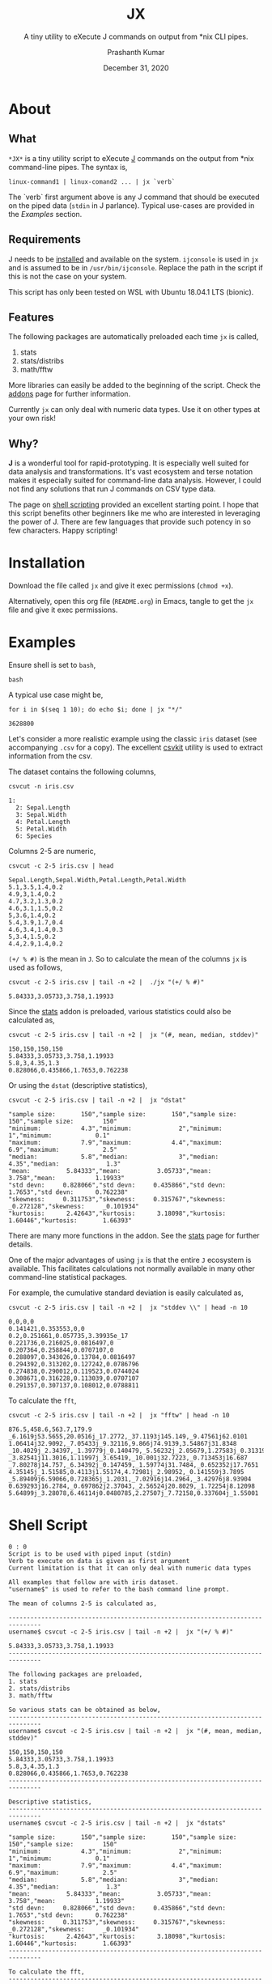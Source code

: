 #+TITLE: JX
#+SUBTITLE: A tiny utility to eXecute J commands on output from *nix CLI pipes.
#+AUTHOR: Prashanth Kumar
#+DATE: December 31, 2020

* About

** What

~*JX*~ is a tiny utility script to eXecute [[https://www.jsoftware.com/#/][J]] commands on the output from *nix command-line pipes. The syntax is,

#+BEGIN_SRC shell
linux-command1 | linux-comand2 ... | jx `verb`
#+END_SRC

The `verb` first argument above is any J command that should be executed on the piped data (~stdin~ in J parlance). Typical use-cases are provided in the [[Examples]] section.

** Requirements

J needs to be [[https://code.jsoftware.com/wiki/System/Installation][installed]] and available on the system. ~ijconsole~ is used in ~jx~ and is assumed to be in ~/usr/bin/ijconsole~. Replace the path in the script if this is not the case on your system.

This script has only been tested on WSL with Ubuntu 18.04.1 LTS (bionic).

** Features

The following packages are automatically preloaded each time ~jx~ is called,
1. stats
2. stats/distribs
3. math/fftw

More libraries can easily be added to the beginning of the script. Check the [[https://code.jsoftware.com/wiki/Vocabulary/Libraries][addons]] page for further information.

Currently ~jx~ can only deal with numeric data types. Use it on other types at your own risk!

** Why?

*J* is a wonderful tool for rapid-prototyping. It is especially well suited for data analysis and transformations. It's vast ecosystem and terse notation makes it especially suited for command-line data analysis. However, I could not find any solutions that run J commands on CSV type data.

The page on [[https://code.jsoftware.com/wiki/Guides/J_Shell_Script][shell scripting]] provided an excellent starting point. I hope that this script benefits other beginners like me who are interested in leveraging the power of J. There are few languages that provide such potency in so few characters. Happy scripting!


* Installation

Download the file called =jx= and give it exec permissions (~chmod +x~).

Alternatively, open this org file (=README.org=) in Emacs, tangle to get the =jx= file and give it exec permissions.


* Examples

Ensure shell is set to ~bash~,
#+BEGIN_SRC shell :session jx :results silent
bash
#+END_SRC

A typical use case might be,
#+BEGIN_SRC shell :session jx :results raw verbatim code :exports both
for i in $(seq 1 10); do echo $i; done | jx "*/"
#+END_SRC

#+RESULTS:
#+BEGIN_SRC shell
3628800
#+END_SRC


Let's consider a more realistic example using the classic =iris= dataset (see accompanying =.csv= for a copy). The excellent [[https://csvkit.readthedocs.io/en/latest/][csvkit]] utility is used to extract information from the csv.

The dataset contains the following columns,
#+BEGIN_SRC shell :session jx :results raw verbatim code :exports both
csvcut -n iris.csv
#+END_SRC

#+RESULTS:
#+BEGIN_SRC shell
1:
  2: Sepal.Length
  3: Sepal.Width
  4: Petal.Length
  5: Petal.Width
  6: Species
#+END_SRC

Columns 2-5 are numeric,
#+BEGIN_SRC shell :session jx :results raw verbatim code :exports both
csvcut -c 2-5 iris.csv | head
#+END_SRC

#+RESULTS:
#+BEGIN_SRC shell
Sepal.Length,Sepal.Width,Petal.Length,Petal.Width
5.1,3.5,1.4,0.2
4.9,3,1.4,0.2
4.7,3.2,1.3,0.2
4.6,3.1,1.5,0.2
5,3.6,1.4,0.2
5.4,3.9,1.7,0.4
4.6,3.4,1.4,0.3
5,3.4,1.5,0.2
4.4,2.9,1.4,0.2
#+END_SRC


~(+/ % #)~ is the mean in ~J~. So to calculate the mean of the columns ~jx~ is used as follows,
#+BEGIN_SRC shell :session jx :results raw verbatim code :exports both
csvcut -c 2-5 iris.csv | tail -n +2 |  ./jx "(+/ % #)"
#+END_SRC

#+RESULTS:
#+BEGIN_SRC shell
5.84333,3.05733,3.758,1.19933
#+END_SRC


Since the [[https://code.jsoftware.com/wiki/Addons/stats/base][stats]] addon is preloaded, various statistics could also be calculated as,
#+BEGIN_SRC shell :session jx :results raw verbatim code :exports both
csvcut -c 2-5 iris.csv | tail -n +2 |  jx "(#, mean, median, stddev)"
#+END_SRC

#+RESULTS:
#+BEGIN_SRC shell
150,150,150,150
5.84333,3.05733,3.758,1.19933
5.8,3,4.35,1.3
0.828066,0.435866,1.7653,0.762238
#+END_SRC


Or using the ~dstat~ (descriptive statistics),
#+BEGIN_SRC shell :session jx :results raw verbatim code :exports both
csvcut -c 2-5 iris.csv | tail -n +2 |  jx "dstat"
#+END_SRC

#+RESULTS:
#+BEGIN_SRC shell
"sample size:       150","sample size:       150","sample size:        150","sample size:        150"
"minimum:           4.3","minimum:             2","minimum:              1","minimum:            0.1"
"maximum:           7.9","maximum:           4.4","maximum:            6.9","maximum:            2.5"
"median:            5.8","median:              3","median:            4.35","median:             1.3"
"mean:          5.84333","mean:          3.05733","mean:             3.758","mean:           1.19933"
"std devn:     0.828066","std devn:     0.435866","std devn:        1.7653","std devn:      0.762238"
"skewness:     0.311753","skewness:     0.315767","skewness:     _0.272128","skewness:     _0.101934"
"kurtosis:      2.42643","kurtosis:      3.18098","kurtosis:       1.60446","kurtosis:       1.66393"
#+END_SRC


There are many more functions in the addon. See the [[https://code.jsoftware.com/wiki/Addons/stats/base][stats]] page for further details.

One of the major advantages of using ~jx~ is that the entire ~J~ ecosystem is available. This facilitates calculations not normally available in many other command-line statistical packages.

For example, the cumulative standard deviation is easily calculated as,
#+BEGIN_SRC shell :session jx :results raw verbatim code :exports both
csvcut -c 2-5 iris.csv | tail -n +2 |  jx "stddev \\" | head -n 10
#+END_SRC

#+RESULTS:
#+BEGIN_SRC shell
0,0,0,0
0.141421,0.353553,0,0
0.2,0.251661,0.057735,3.39935e_17
0.221736,0.216025,0.0816497,0
0.207364,0.258844,0.0707107,0
0.288097,0.343026,0.13784,0.0816497
0.294392,0.313202,0.127242,0.0786796
0.274838,0.290012,0.119523,0.0744024
0.308671,0.316228,0.113039,0.0707107
0.291357,0.307137,0.108012,0.0788811
#+END_SRC



To calculate the ~fft~,
#+BEGIN_SRC shell :session jx :results raw verbatim code :exports both
csvcut -c 2-5 iris.csv | tail -n +2 |  jx "fftw" | head -n 10
#+END_SRC

#+RESULTS:
#+BEGIN_SRC shell
876.5,458.6,563.7,179.9
_6.1619j53.5655,20.0516j_17.2772,_37.1193j145.149,_9.47561j62.0101
1.06414j32.9092,_7.05433j_9.32116,9.866j74.9139,3.54867j31.8348
_10.4029j_2.34397,_1.39779j_0.140479,_5.56232j_2.05679,1.27583j_0.313196
_3.82541j11.3016,1.11997j_3.65419,_10.001j32.7223,_0.713453j16.687
_7.80278j14.757,_6.34392j_0.147459,_1.59774j31.7484,_0.652352j17.7651
4.35145j_1.51585,0.4113j1.55174,4.72981j_2.98952,_0.141559j3.7895
_5.89409j6.59066,0.728365j_1.2031,_7.02916j14.2964,_3.42976j8.93904
0.639293j16.2784,_0.697862j2.37043,_2.56524j20.8029,_1.72254j8.12098
5.64899j_3.28078,6.46114j0.0480785,2.27507j_7.72158,0.337604j_1.55001
#+END_SRC


* Shell Script

#+BEGIN_SRC shell :tangle jx :shebang "#!/usr/bin/ijconsole"
0 : 0
Script is to be used with piped input (stdin)
Verb to execute on data is given as first argument
Current limitation is that it can only deal with numeric data types

All examples that follow are with iris dataset.
"username$" is used to refer to the bash command line prompt.

The mean of columns 2-5 is calculated as,

-------------------------------------------------------------------------------
username$ csvcut -c 2-5 iris.csv | tail -n +2 |  jx "(+/ % #)"

5.84333,3.05733,3.758,1.19933
-------------------------------------------------------------------------------

The following packages are preloaded,
1. stats
2. stats/distribs
3. math/fftw

So various stats can be obtained as below,
-------------------------------------------------------------------------------
username$ csvcut -c 2-5 iris.csv | tail -n +2 |  jx "(#, mean, median, stddev)"

150,150,150,150
5.84333,3.05733,3.758,1.19933
5.8,3,4.35,1.3
0.828066,0.435866,1.7653,0.762238
-------------------------------------------------------------------------------

Descriptive statistics,
-------------------------------------------------------------------------------
username$ csvcut -c 2-5 iris.csv | tail -n +2 |  jx "dstats"

"sample size:       150","sample size:       150","sample size:        150","sample size:        150"
"minimum:           4.3","minimum:             2","minimum:              1","minimum:            0.1"
"maximum:           7.9","maximum:           4.4","maximum:            6.9","maximum:            2.5"
"median:            5.8","median:              3","median:            4.35","median:             1.3"
"mean:          5.84333","mean:          3.05733","mean:             3.758","mean:           1.19933"
"std devn:     0.828066","std devn:     0.435866","std devn:        1.7653","std devn:      0.762238"
"skewness:     0.311753","skewness:     0.315767","skewness:     _0.272128","skewness:     _0.101934"
"kurtosis:      2.42643","kurtosis:      3.18098","kurtosis:       1.60446","kurtosis:       1.66393"
-------------------------------------------------------------------------------

To calculate the fft,
-------------------------------------------------------------------------------
username$ csvcut -c 2-5 iris.csv | tail -n +2 |  jx "fftw"
-------------------------------------------------------------------------------
)

load 'stats'
load 'stats/distribs'
load 'math/fftw'

load 'tables/csv'

rmlf =: 3 : ('(y ~: LF) # y')

NB. https://code.jsoftware.com/wiki/Essays/Inverted_Table
invtbl =: <@(>"1)@|:

NB. https://code.jsoftware.com/wiki/Essays/Inverted_Table
boxtbl =: |:@:(<"_1&>)

instr =: (','&splitstring);.2 @ stdin ' '

data =: invtbl ".@rmlf&.> instr
strdata =: ": &.> data

verb =: > {: ARGV
NB. Verb to prepend before data in each cell (see jcmd)
preverb =: (< '' joinstring verb;' ')

jcmd =: preverb ,&.> strdata NB. Generate command to execute in each cell

result =: boxtbl ,. &.> ". &.> jcmd
echo makecsv result
exit''
#+END_SRC


#+BEGIN_SRC shell :session jx :results silent
chmod +x ./jx
#+END_SRC


* Contributions

This is a tiny useful tool that should nicely supplement other solutions available today. Of course, there are many venues for expanding this. Feel free to fork this repo and continue development!

This code is released under [[https://www.gnu.org/licenses/gpl-3.0.en.html][GPLv3]].

If you find this useful, please drop me a note at prasxanth.kumar@gmail.com.

